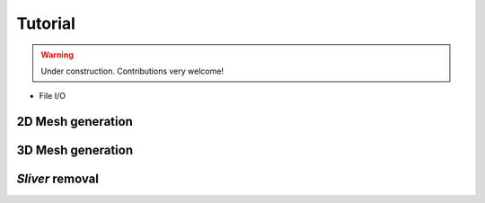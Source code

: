 .. _tutorial:

Tutorial
========

.. warning::

   Under construction. Contributions very welcome!

* File I/O 

2D Mesh generation
-------------------------------


3D Mesh generation
-------------------------------


*Sliver* removal 
-------------------------------
